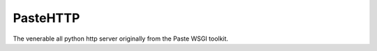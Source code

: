 ===========
 PasteHTTP
===========

The venerable all python http server originally from the Paste WSGI
toolkit.